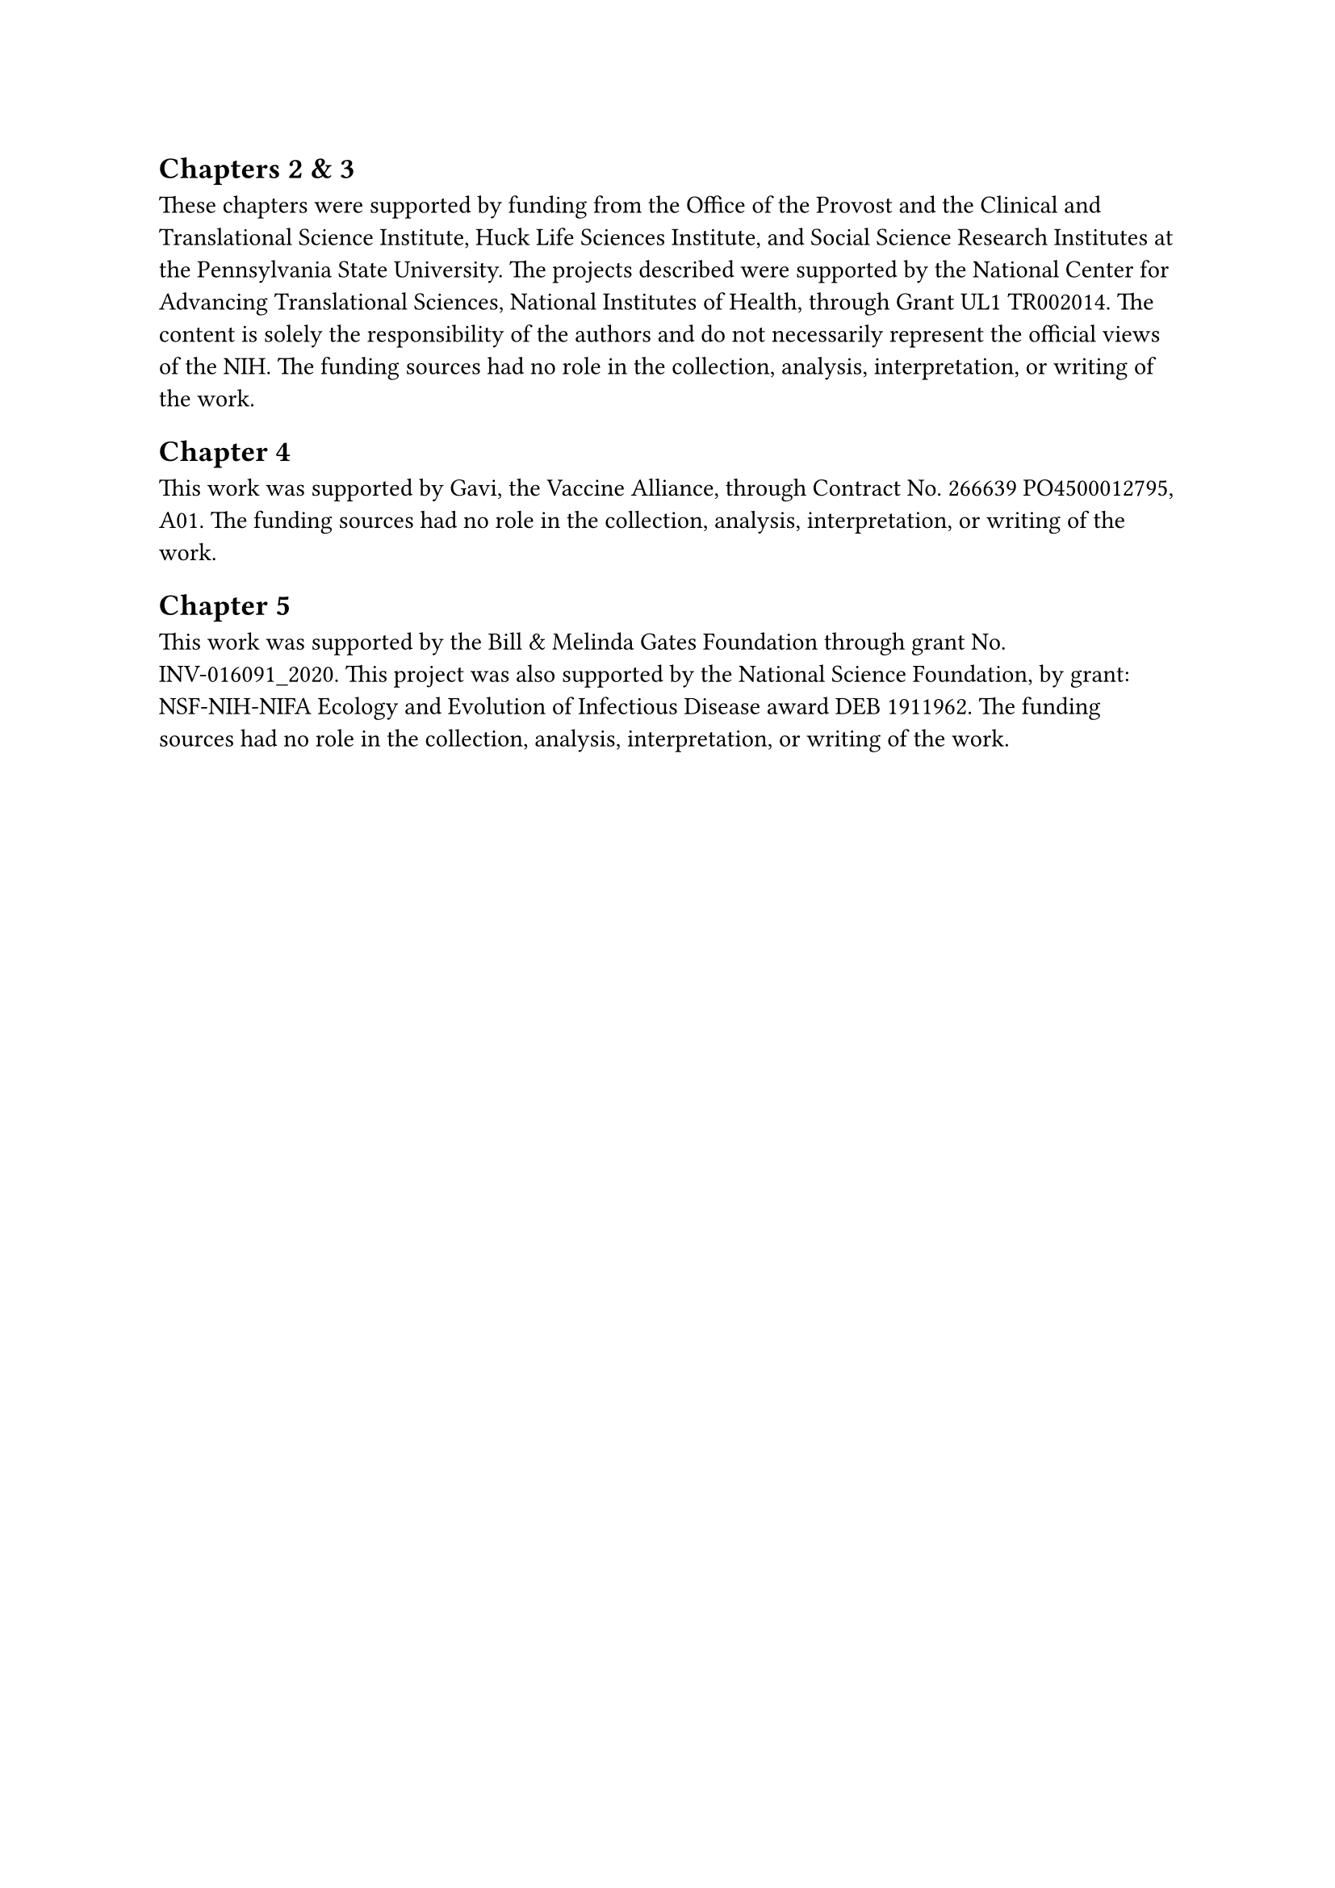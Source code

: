 == Chapters 2 & 3

These chapters were supported by funding from the Office of the Provost and the Clinical and Translational Science Institute, Huck Life Sciences Institute, and Social Science Research Institutes at the Pennsylvania State University.
The projects described were supported by the National Center for Advancing Translational Sciences, National Institutes of Health, through Grant UL1 TR002014.
The content is solely the responsibility of the authors and do not necessarily represent the official views of the NIH.
The funding sources had no role in the collection, analysis, interpretation, or writing of the work.

== Chapter 4

This work was supported by Gavi, the Vaccine Alliance, through Contract No. 266639 PO4500012795, A01.
The funding sources had no role in the collection, analysis, interpretation, or writing of the work.

== Chapter 5

This work was supported by the Bill & Melinda Gates Foundation through grant No. INV-016091_2020.
This project was also supported by the National Science Foundation, by grant: NSF-NIH-NIFA Ecology and Evolution of Infectious Disease award DEB 1911962.
The funding sources had no role in the collection, analysis, interpretation, or writing of the work.
